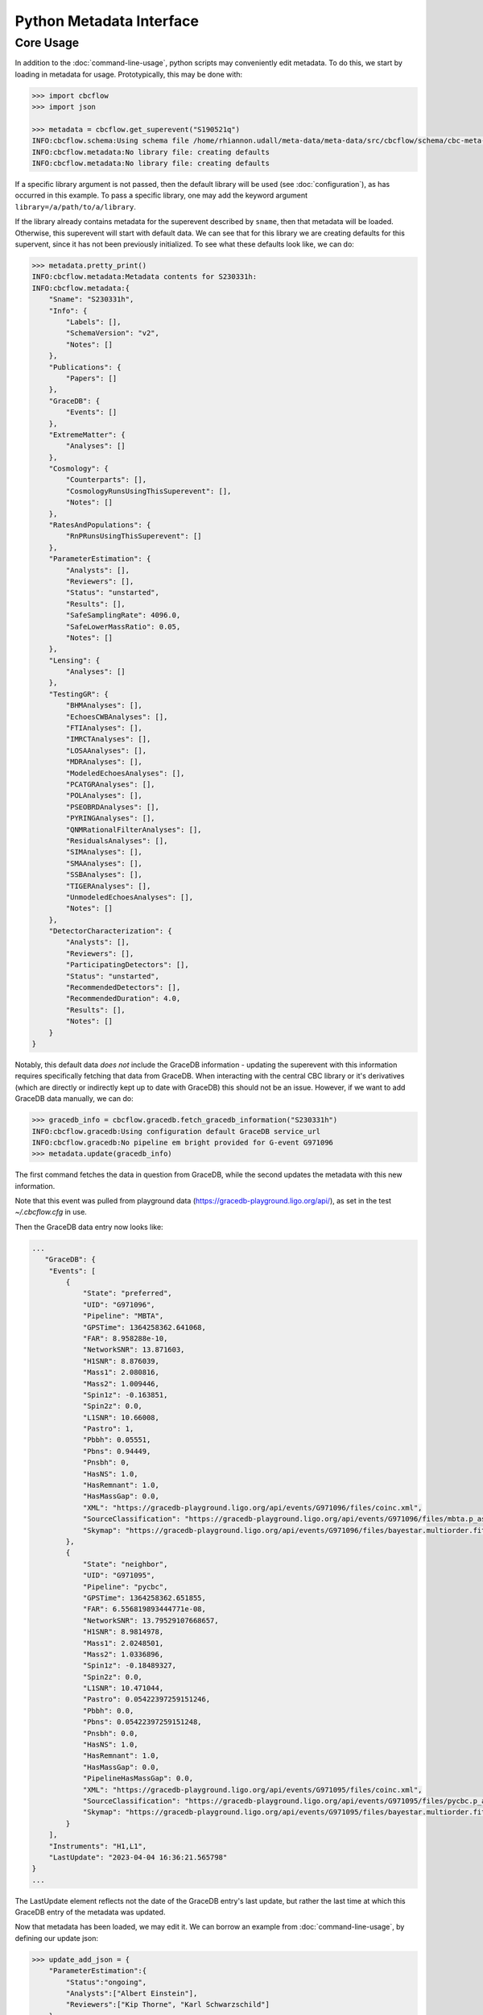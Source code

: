 Python Metadata Interface
=========================

Core Usage
----------

In addition to the :doc:`command-line-usage`, python scripts may conveniently edit metadata. 
To do this, we start by loading in metadata for usage.
Prototypically, this may be done with: 

.. code-block::

    >>> import cbcflow
    >>> import json

    >>> metadata = cbcflow.get_superevent("S190521q")
    INFO:cbcflow.schema:Using schema file /home/rhiannon.udall/meta-data/meta-data/src/cbcflow/schema/cbc-meta-data-v2.schema
    INFO:cbcflow.metadata:No library file: creating defaults
    INFO:cbcflow.metadata:No library file: creating defaults

If a specific library argument is not passed, then the default library will be used (see :doc:`configuration`), 
as has occurred in this example. 
To pass a specific library, one may add the keyword argument ``library=/a/path/to/a/library``.

If the library already contains metadata for the superevent described by ``sname``,
then that metadata will be loaded.
Otherwise, this superevent will start with default data.
We can see that for this library we are creating defaults for this supervent,
since it has not been previously initialized.
To see what these defaults look like, we can do:

.. code-block::

    >>> metadata.pretty_print()
    INFO:cbcflow.metadata:Metadata contents for S230331h:
    INFO:cbcflow.metadata:{
        "Sname": "S230331h",
        "Info": {
            "Labels": [],
            "SchemaVersion": "v2",
            "Notes": []
        },
        "Publications": {
            "Papers": []
        },
        "GraceDB": {
            "Events": []
        },
        "ExtremeMatter": {
            "Analyses": []
        },
        "Cosmology": {
            "Counterparts": [],
            "CosmologyRunsUsingThisSuperevent": [],
            "Notes": []
        },
        "RatesAndPopulations": {
            "RnPRunsUsingThisSuperevent": []
        },
        "ParameterEstimation": {
            "Analysts": [],
            "Reviewers": [],
            "Status": "unstarted",
            "Results": [],
            "SafeSamplingRate": 4096.0,
            "SafeLowerMassRatio": 0.05,
            "Notes": []
        },
        "Lensing": {
            "Analyses": []
        },
        "TestingGR": {
            "BHMAnalyses": [],
            "EchoesCWBAnalyses": [],
            "FTIAnalyses": [],
            "IMRCTAnalyses": [],
            "LOSAAnalyses": [],
            "MDRAnalyses": [],
            "ModeledEchoesAnalyses": [],
            "PCATGRAnalyses": [],
            "POLAnalyses": [],
            "PSEOBRDAnalyses": [],
            "PYRINGAnalyses": [],
            "QNMRationalFilterAnalyses": [],
            "ResidualsAnalyses": [],
            "SIMAnalyses": [],
            "SMAAnalyses": [],
            "SSBAnalyses": [],
            "TIGERAnalyses": [],
            "UnmodeledEchoesAnalyses": [],
            "Notes": []
        },
        "DetectorCharacterization": {
            "Analysts": [],
            "Reviewers": [],
            "ParticipatingDetectors": [],
            "Status": "unstarted",
            "RecommendedDetectors": [],
            "RecommendedDuration": 4.0,
            "Results": [],
            "Notes": []
        }
    }

Notably, this default data *does not* include the GraceDB information
- updating the superevent with this information requires specifically fetching that data from GraceDB.
When interacting with the central CBC library or it's derivatives
(which are directly or indirectly kept up to date with GraceDB)
this should not be an issue. 
However, if we want to add GraceDB data manually, we can do:

.. code-block::

    >>> gracedb_info = cbcflow.gracedb.fetch_gracedb_information("S230331h")
    INFO:cbcflow.gracedb:Using configuration default GraceDB service_url
    INFO:cbcflow.gracedb:No pipeline em bright provided for G-event G971096
    >>> metadata.update(gracedb_info)

The first command fetches the data in question from GraceDB,
while the second updates the metadata with this new information. 

Note that this event was pulled from playground data (https://gracedb-playground.ligo.org/api/),
as set in the test `~/.cbcflow.cfg` in use.

Then the GraceDB data entry now looks like:

.. code-block::

    ...
       "GraceDB": {
        "Events": [
            {
                "State": "preferred",
                "UID": "G971096",
                "Pipeline": "MBTA",
                "GPSTime": 1364258362.641068,
                "FAR": 8.958288e-10,
                "NetworkSNR": 13.871603,
                "H1SNR": 8.876039,
                "Mass1": 2.080816,
                "Mass2": 1.009446,
                "Spin1z": -0.163851,
                "Spin2z": 0.0,
                "L1SNR": 10.66008,
                "Pastro": 1,
                "Pbbh": 0.05551,
                "Pbns": 0.94449,
                "Pnsbh": 0,
                "HasNS": 1.0,
                "HasRemnant": 1.0,
                "HasMassGap": 0.0,
                "XML": "https://gracedb-playground.ligo.org/api/events/G971096/files/coinc.xml",
                "SourceClassification": "https://gracedb-playground.ligo.org/api/events/G971096/files/mbta.p_astro.json",
                "Skymap": "https://gracedb-playground.ligo.org/api/events/G971096/files/bayestar.multiorder.fits"
            },
            {
                "State": "neighbor",
                "UID": "G971095",
                "Pipeline": "pycbc",
                "GPSTime": 1364258362.651855,
                "FAR": 6.556819893444771e-08,
                "NetworkSNR": 13.79529107668657,
                "H1SNR": 8.9814978,
                "Mass1": 2.0248501,
                "Mass2": 1.0336896,
                "Spin1z": -0.18489327,
                "Spin2z": 0.0,
                "L1SNR": 10.471044,
                "Pastro": 0.05422397259151246,
                "Pbbh": 0.0,
                "Pbns": 0.05422397259151248,
                "Pnsbh": 0.0,
                "HasNS": 1.0,
                "HasRemnant": 1.0,
                "HasMassGap": 0.0,
                "PipelineHasMassGap": 0.0,
                "XML": "https://gracedb-playground.ligo.org/api/events/G971095/files/coinc.xml",
                "SourceClassification": "https://gracedb-playground.ligo.org/api/events/G971095/files/pycbc.p_astro.json",
                "Skymap": "https://gracedb-playground.ligo.org/api/events/G971095/files/bayestar.multiorder.fits"
            }
        ],
        "Instruments": "H1,L1",
        "LastUpdate": "2023-04-04 16:36:21.565798"
    }
    ...

The LastUpdate element reflects not the date of the GraceDB entry's last update, but rather the last time at which
this GraceDB entry of the metadata was updated. 

Now that metadata has been loaded, we may edit it.
We can borrow an example from :doc:`command-line-usage`, by defining our update json: 

.. code-block:: 

    >>> update_add_json = {
        "ParameterEstimation":{
            "Status":"ongoing",
            "Analysts":["Albert Einstein"],
            "Reviewers":["Kip Thorne", "Karl Schwarzschild"]
        }
    }
    >>> metadata.update(update_add_json)

Then the ParameterEstimation section should now look like:

.. code-block::
    
    ...
        "ParameterEstimation": {
            "Analysts": [
            "Albert Einstein"
            ],
            "Reviewers": [
            "Kip Thorne",
            "Karl Schwarzschild"
            ],
            "Status": "ongoing",
            "Results": [],
            "SafeSamplingRate": 4096.0,
            "SafeLowerMassRatio": 0.05,
            "Notes": []
        },
    ...

Similar to before, if one wants to remove an array element, one should construct a negative image JSON:

.. code-block::

    >>> update_remove_json = {
        "ParameterEstimation":{
            "Reviewers":["Kip Thorne"]
        }
    }

and then apply it in removal mode:

.. code-block::

    metadata.update(update_remove_json, is_removal=True)

So that ParameterEstimation now looks like:

.. code-block::

    ...
        "ParameterEstimation": {
            "Analysts": [
            "Albert Einstein"
            ],
            "Reviewers": [
            "Karl Schwarzschild"
            ],
            "Status": "ongoing",
            "Results": [],
            "SafeSamplingRate": 4096.0,
            "SafeLowerMassRatio": 0.05,
            "Notes": []
        },
    ...

The same examples from before also work to arbitrary complexity.
For example, the last yaml update method would be rendered as:

.. code-block::

    >>> update_add_json_2 = {
        "TestingGR":{
            "IMRCTAnalyses":[
                {
                    "UID":"IMRCT1",
                    "SafeLowerMassRatio":2,
                    "Results":[
                        {
                            "UID":"ProdF1",
                            "WaveformApproximant":"IMRPhenomXPHM"
                        },
                        {
                            "UID":"ProdF2",
                            "WaveformApproximant":"SEOBNRv4PHM"
                        }
                    ]
                },
                {
                    "UID":"IMRCT2",
                    "SafeLowerMassRatio":3,
                    "Results":[
                        {
                            "UID":"ProdF1",
                            "WaveformApproximant":"SEOBNRv4PHM"
                        },
                        {
                            "UID":"ProdF2",
                            "WaveformApproximant":"IMRPhenomXPHM"
                        }
                    ]
                }
            ]
        }
    }

These do get rather complicated to construct, and it is strongly recommended that when rendering them one should use the ``json.dumps`` method with an indent of at least 2.
However, for automated scripts this should be substantially easier to interact with. 

Once we are happy with our changes to the metadata, we can write it back to the library:

.. code-block::

    >>> metadata.write_to_library(message="A git commit message")
    INFO:cbcflow.metadata:Super event: S230331h, GPSTime=1364258362.641068, chirp_mass=1.25
    INFO:cbcflow.metadata:Writing file /home/rhiannon.udall/meta-data/testing_libraries/ru-cbcflow-test-library/S230331h-cbc-metadata.json

If the library is a git repository (and our example implicitly is - this is flagged when making the MetaData object, and is default True),
then writing to it will also automatically commit the changes. If no commit message is given then a default message will be used. 
